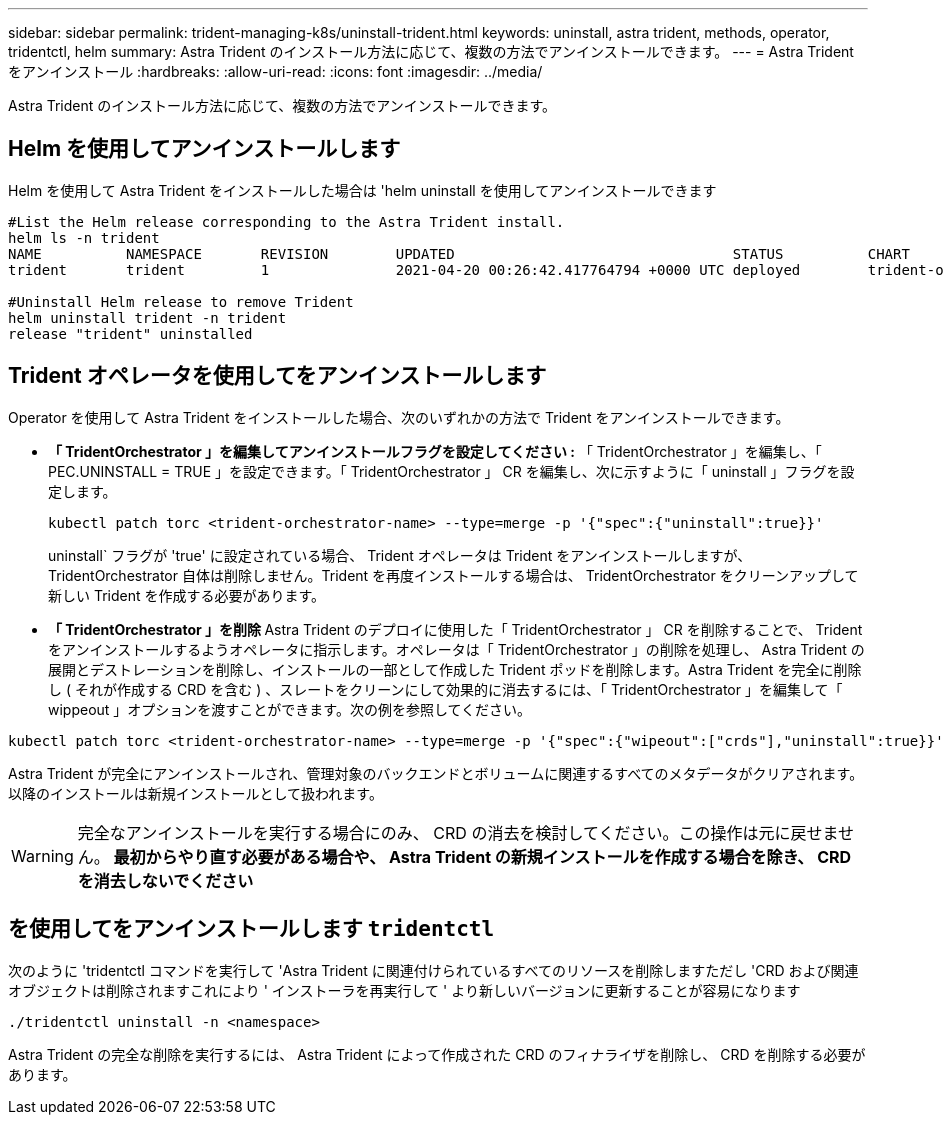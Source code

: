 ---
sidebar: sidebar 
permalink: trident-managing-k8s/uninstall-trident.html 
keywords: uninstall, astra trident, methods, operator, tridentctl, helm 
summary: Astra Trident のインストール方法に応じて、複数の方法でアンインストールできます。 
---
= Astra Trident をアンインストール
:hardbreaks:
:allow-uri-read: 
:icons: font
:imagesdir: ../media/


[role="lead"]
Astra Trident のインストール方法に応じて、複数の方法でアンインストールできます。



== Helm を使用してアンインストールします

Helm を使用して Astra Trident をインストールした場合は 'helm uninstall を使用してアンインストールできます

[listing]
----
#List the Helm release corresponding to the Astra Trident install.
helm ls -n trident
NAME          NAMESPACE       REVISION        UPDATED                                 STATUS          CHART                           APP VERSION
trident       trident         1               2021-04-20 00:26:42.417764794 +0000 UTC deployed        trident-operator-21.07.1        21.07.1

#Uninstall Helm release to remove Trident
helm uninstall trident -n trident
release "trident" uninstalled
----


== Trident オペレータを使用してをアンインストールします

Operator を使用して Astra Trident をインストールした場合、次のいずれかの方法で Trident をアンインストールできます。

* ** 「 TridentOrchestrator 」を編集してアンインストールフラグを設定してください :** 「 TridentOrchestrator 」を編集し、「 PEC.UNINSTALL = TRUE 」を設定できます。「 TridentOrchestrator 」 CR を編集し、次に示すように「 uninstall 」フラグを設定します。
+
[listing]
----
kubectl patch torc <trident-orchestrator-name> --type=merge -p '{"spec":{"uninstall":true}}'
----
+
uninstall` フラグが 'true' に設定されている場合、 Trident オペレータは Trident をアンインストールしますが、 TridentOrchestrator 自体は削除しません。Trident を再度インストールする場合は、 TridentOrchestrator をクリーンアップして新しい Trident を作成する必要があります。

* ** 「 TridentOrchestrator 」を削除 ** Astra Trident のデプロイに使用した「 TridentOrchestrator 」 CR を削除することで、 Trident をアンインストールするようオペレータに指示します。オペレータは「 TridentOrchestrator 」の削除を処理し、 Astra Trident の展開とデストレーションを削除し、インストールの一部として作成した Trident ポッドを削除します。Astra Trident を完全に削除し ( それが作成する CRD を含む ) 、スレートをクリーンにして効果的に消去するには、「 TridentOrchestrator 」を編集して「 wippeout 」オプションを渡すことができます。次の例を参照してください。


[listing]
----
kubectl patch torc <trident-orchestrator-name> --type=merge -p '{"spec":{"wipeout":["crds"],"uninstall":true}}'
----
Astra Trident が完全にアンインストールされ、管理対象のバックエンドとボリュームに関連するすべてのメタデータがクリアされます。以降のインストールは新規インストールとして扱われます。


WARNING: 完全なアンインストールを実行する場合にのみ、 CRD の消去を検討してください。この操作は元に戻せません。** 最初からやり直す必要がある場合や、 Astra Trident の新規インストールを作成する場合を除き、 CRD を消去しないでください **



== を使用してをアンインストールします `tridentctl`

次のように 'tridentctl コマンドを実行して 'Astra Trident に関連付けられているすべてのリソースを削除しますただし 'CRD および関連オブジェクトは削除されますこれにより ' インストーラを再実行して ' より新しいバージョンに更新することが容易になります

[listing]
----
./tridentctl uninstall -n <namespace>
----
Astra Trident の完全な削除を実行するには、 Astra Trident によって作成された CRD のフィナライザを削除し、 CRD を削除する必要があります。
